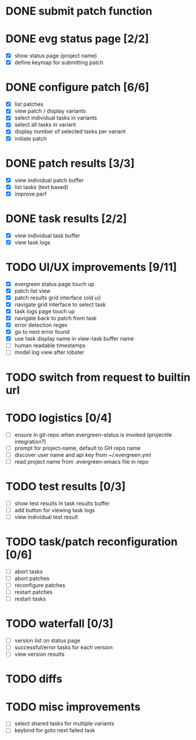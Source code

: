 * DONE submit patch function
  CLOSED: [2020-10-27 Tue 14:19]

* DONE evg status page [2/2]
  CLOSED: [2020-10-27 Tue 19:51]
  - [X] show status page (project name)
  - [X] define keymap for submitting patch

* DONE configure patch [6/6]
  CLOSED: [2020-10-29 Thu 18:39]
  - [X] list patches
  - [X] view patch / display variants
  - [X] select individual tasks in variants
  - [X] select all tasks in variant
  - [X] display number of selected tasks per variant
  - [X] initiate patch

* DONE patch results [3/3]
  CLOSED: [2020-10-30 Fri 16:02]
  - [X] view individual patch buffer
  - [X] list tasks (text based)
  - [X] improve perf

* DONE task results [2/2]
  CLOSED: [2020-11-03 Tue 01:42]
  - [X] view individual task buffer
  - [X] view task logs

* TODO UI/UX improvements [9/11]
  - [X] evergreen status page touch up
  - [X] patch list view
  - [X] patch results grid interface (old ui)
  - [X] navigate grid interface to select task
  - [X] task logs page touch up
  - [X] navigate back to patch from task
  - [X] error detection regex
  - [X] go to next error found
  - [X] use task display name in view-task buffer name
  - [ ] human readable timestamps
  - [ ] model log view after lobster

* TODO switch from request to builtin url
 
* TODO logistics [0/4]
  - [ ] ensure in git-repo when evergreen-status is invoked (projectile integration?)
  - [ ] prompt for project-name, default to GH repo name
  - [ ] discover user name and api key from ~/.evergreen.yml
  - [ ] read project name from .evergreen-emacs file in repo

* TODO test results [0/3]
  - [ ] show test results in task results buffer
  - [ ] add button for viewing task logs
  - [ ] view individual test result

* TODO task/patch reconfiguration [0/6]
  - [ ] abort tasks
  - [ ] abort patches
  - [ ] reconfigure patches
  - [ ] restart patches
  - [ ] restart tasks

* TODO waterfall [0/3]
  - [ ] version list on status page
  - [ ] successful/error tasks for each version
  - [ ] view version results

* TODO diffs

* TODO misc improvements
  - [ ] select shared tasks for multiple variants
  - [ ] keybind for goto next failed task
